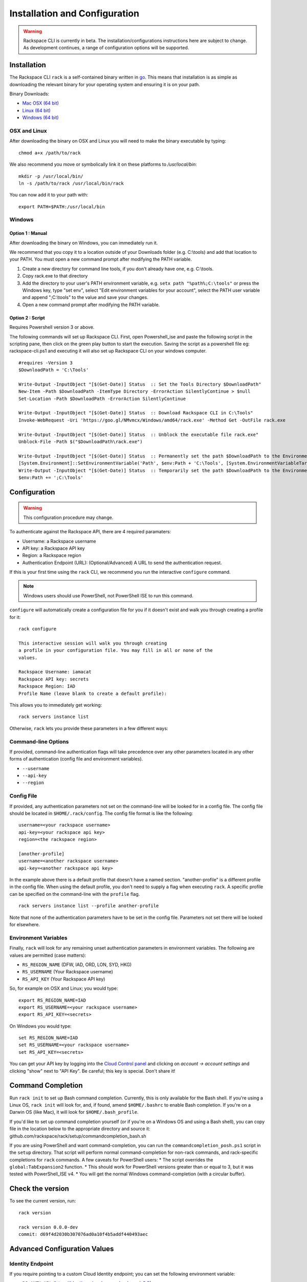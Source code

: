 .. _installation_and_configuration:

Installation and Configuration
==============================

.. warning::
   Rackspace CLI is currently in beta. The installation/configurations instructions here are subject
   to change. As development continues, a range of configuration options will be supported.

Installation
------------

The Rackspace CLI ``rack`` is a self-contained binary written in go_. This means
that installation is as simple as downloading the relevant binary for your
operating system and ensuring it is on your path.

Binary Downloads:

* `Mac OSX (64 bit)`_
* `Linux (64 bit)`_
* `Windows (64 bit)`_

OSX and Linux
^^^^^^^^^^^^^

After downloading the binary on OSX and Linux you will need to make the binary
executable by typing::

    chmod a+x /path/to/rack

We also recommend you move or symbolically link it on these platforms to `/usr/local/bin`::

    mkdir -p /usr/local/bin/
    ln -s /path/to/rack /usr/local/bin/rack

You can now add it to your path with::

    export PATH=$PATH:/usr/local/bin

Windows
^^^^^^^
Option 1 : Manual
~~~~~~~~~~~~~~~~~

After downloading the binary on Windows, you can immediately run it.

We recommend that you copy it to a location outside of your Downloads folder (e.g. C:\\tools) and add that location to your PATH. You must open a new command prompt after modifying the PATH variable.

1. Create a new directory for command line tools, if you don't already have one, e.g. C:\\tools.
2. Copy rack.exe to that directory
3. Add the directory to your user's PATH environment variable, e.g. ``setx path "%path%;C:\tools"`` or press the Windows key, type "set env", select "Edit environment variables for your account", select the PATH user variable and append ";C:\\tools" to the value and save your changes.
4. Open a new command prompt after modifying the PATH variable.

Option 2 : Script
~~~~~~~~~~~~~~~~~

Requires Powershell version 3 or above.

The following commands will set up Rackspace CLI. First, open Powershell_ise and paste the following script in the scripting pane, then click on the green play button to start the execution. Saving the script as a powershell file eg: rackspace-cli.ps1 and executing it will also set up Rackspace CLI on your windows computer.

::

  #requires -Version 3
  $DownloadPath = 'C:\Tools'

  Write-Output -InputObject "[$(Get-Date)] Status  :: Set the Tools Directory $DownloadPath"
  New-Item -Path $DownloadPath -ItemType Directory -ErrorAction SilentlyContinue > $null
  Set-Location -Path $DownloadPath -ErrorAction SilentlyContinue

  Write-Output -InputObject "[$(Get-Date)] Status  :: Download Rackspace CLI in C:\Tools"
  Invoke-WebRequest -Uri 'https://goo.gl/NMvmcx/Windows/amd64/rack.exe' -Method Get -OutFile rack.exe

  Write-Output -InputObject "[$(Get-Date)] Status  :: Unblock the executable file rack.exe"
  Unblock-File -Path $("$DownloadPath\rack.exe")

  Write-Output -InputObject "[$(Get-Date)] Status  :: Permanently set the path $DownloadPath to the Environment variable (Reboot required)."
  [System.Environment]::SetEnvironmentVariable('Path', $env:Path + 'C:\Tools', [System.EnvironmentVariableTarget]::Machine)
  Write-Output -InputObject "[$(Get-Date)] Status  :: Temporarily set the path $DownloadPath to the Environment variable for immediate use in the current powershell session"
  $env:Path += ';C:\Tools'




Configuration
-------------

.. warning:: This configuration procedure may change.

To authenticate against the Rackspace API, there are 4 required paramaters:

* Username: a Rackspace username
* API key: a Rackspace API key
* Region: a Rackspace region
* Authentication Endpoint (URL): (Optional/Advanced) A URL to send the authentication request.


If this is your first time using the ``rack`` CLI, we recommend you
run the interactive ``configure`` command.

.. note::
   Windows users should use PowerShell, not PowerShell ISE to run this
   command.

``configure`` will automatically create a configuration file for you if it
doesn't exist and walk you through creating a profile for it::

    rack configure

    This interactive session will walk you through creating
    a profile in your configuration file. You may fill in all or none of the
    values.

    Rackspace Username: iamacat
    Rackspace API key: secrets
    Rackspace Region: IAD
    Profile Name (leave blank to create a default profile):

This allows you to immediately get working::

    rack servers instance list


Otherwise, ``rack`` lets you provide these parameters in a few different ways:

Command-line Options
^^^^^^^^^^^^^^^^^^^^

If provided, command-line authentication flags will take precedence over any
other parameters located in any other forms of authentication (config file and
environment variables).

* ``--username``
* ``--api-key``
* ``--region``

Config File
^^^^^^^^^^^

If provided, any authentication parameters not set on the command-line will be
looked for in a config file. The config file should be located in ``$HOME/.rack/config``.
The config file format is like the following::

    username=<your rackspace username>
    api-key=<your rackspace api key>
    region=<the rackspace region>

    [another-profile]
    username=<another rackspace username>
    api-key=<another rackspace api key>

In the example above there is a default profile that doesn't have a named section. "another-profile" is a different profile in the config file. When using the default profile, you don't need to supply a flag when executing ``rack``. A specific profile can be specified on the command-line with the ``profile`` flag.

::

    rack servers instance list --profile another-profile

Note that none of the authentication parameters
have to be set in the config file. Parameters not set there will be looked for elsewhere.


Environment Variables
^^^^^^^^^^^^^^^^^^^^^

Finally, ``rack`` will look for any remaining unset authentication parameters
in environment variables. The following are values are permitted (case matters):

* ``RS_REGION_NAME`` (DFW, IAD, ORD, LON, SYD, HKG)
* ``RS_USERNAME`` (Your Rackspace username)
* ``RS_API_KEY`` (Your Rackspace API key)

So, for example on OSX and Linux; you would type::

    export RS_REGION_NAME=IAD
    export RS_USERNAME=<your rackspace username>
    export RS_API_KEY=<secrets>

On Windows you would type::

    set RS_REGION_NAME=IAD
    set RS_USERNAME=<your rackspace username>
    set RS_API_KEY=<secrets>

You can get your API key by logging into the `Cloud Control panel`_ and clicking
on *account -> account settings* and clicking "show" next to "API Key". Be careful;
this key is special. Don't share it!

Command Completion
------------------
Run ``rack init`` to set up Bash command completion. Currently, this is only
available for the Bash shell. If you're using a Linux OS, ``rack init`` will look for,
and, if found, amend ``$HOME/.bashrc`` to enable Bash completion. If you're on a
Darwin OS (like Mac), it will look for ``$HOME/.bash_profile``.

If you'd like to set up command completion yourself (or if you're on a Windows OS and using a Bash shell),
you can copy file in the location below to the appropriate directory and source it:
github.com/rackspace/rack/setup/commandcompletion_bash.sh

If you are using PowerShell and want command-completion, you can run the ``commandcompletion_posh.ps1`` script in the
``setup`` directory. That script will perform normal command-completion for non-rack commands, and rack-specific
completions for ``rack`` commands. A few caveats for PowerShell users:
* The script overrides the ``global:TabExpansion2`` function.
* This should work for PowerShell versions greater than or equal to 3, but it was tested with PowerShell_ISE v4.
* You will get the normal Windows command-completion (with a circular buffer).

Check the version
-----------------

To see the current version, run::

    rack version

    rack version 0.0.0-dev
    commit: d69f4d2030b307076ad0a10f4b5addf440493aec

Advanced Configuration Values
-----------------------------

Identity Endpoint
^^^^^^^^^^^^^^^^^

If you require pointing to a custom Cloud Identity endpoint; you can set the
following environment variable:

* ``RS_AUTH_URL`` (https://identity.api.rackspacecloud.com/v2.0)

For example::

    export RS_AUTH_URL=https://identity.api.rackspacecloud.com/v2.0

In addition, you may provide it as a flag on the command-line or as a value in a
config file profile. In either case, the parameter name will be ``auth-url``.




.. _go: https://golang.org/
.. _Mac OSX (64 bit): https://ec4a542dbf90c03b9f75-b342aba65414ad802720b41e8159cf45.ssl.cf5.rackcdn.com/1.0.1/Darwin/amd64/rack
.. _Linux (64 bit): https://ec4a542dbf90c03b9f75-b342aba65414ad802720b41e8159cf45.ssl.cf5.rackcdn.com/1.0.1/Linux/amd64/rack
.. _Windows (64 bit): https://ec4a542dbf90c03b9f75-b342aba65414ad802720b41e8159cf45.ssl.cf5.rackcdn.com/1.0.1/Windows/amd64/rack.exe
.. _Cloud Control panel: https://mycloud.rackspace.com/
